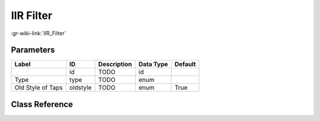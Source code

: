 ----------
IIR Filter
----------

:gr-wiki-link:`IIR_Filter`

Parameters
**********

+-------------------------+-------------------------+-------------------------+-------------------------+-------------------------+
|Label                    |ID                       |Description              |Data Type                |Default                  |
+=========================+=========================+=========================+=========================+=========================+
|                         |id                       |TODO                     |id                       |                         |
+-------------------------+-------------------------+-------------------------+-------------------------+-------------------------+
|Type                     |type                     |TODO                     |enum                     |                         |
+-------------------------+-------------------------+-------------------------+-------------------------+-------------------------+
|Old Style of Taps        |oldstyle                 |TODO                     |enum                     |True                     |
+-------------------------+-------------------------+-------------------------+-------------------------+-------------------------+

Class Reference
*******************

.. tabs::

   .. group-tab:: Python
      TODO

   .. group-tab:: C++

      .. doxygengroup:: block_iir_filter
         :content-only:
         :undoc-members:
         :private-members:
         :members:

